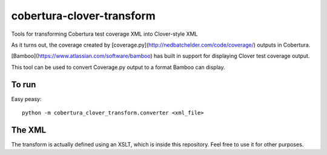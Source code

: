 cobertura-clover-transform
==========================

Tools for transforming Cobertura test coverage XML into Clover-style XML

As it turns out, the coverage created by [coverage.py](http://nedbatchelder.com/code/coverage/)
outputs in Cobertura.

[Bamboo](https://www.atlassian.com/software/bamboo) has built in
support for displaying Clover test coverage output.

This tool can be used to convert Coverage.py output to a format
Bamboo can display.

To run
------

Easy peasy::

    python -m cobertura_clover_transform.converter <xml_file>

The XML
-------

The transform is actually defined using an XSLT, which is inside
this repository. Feel free to use it for other purposes.
